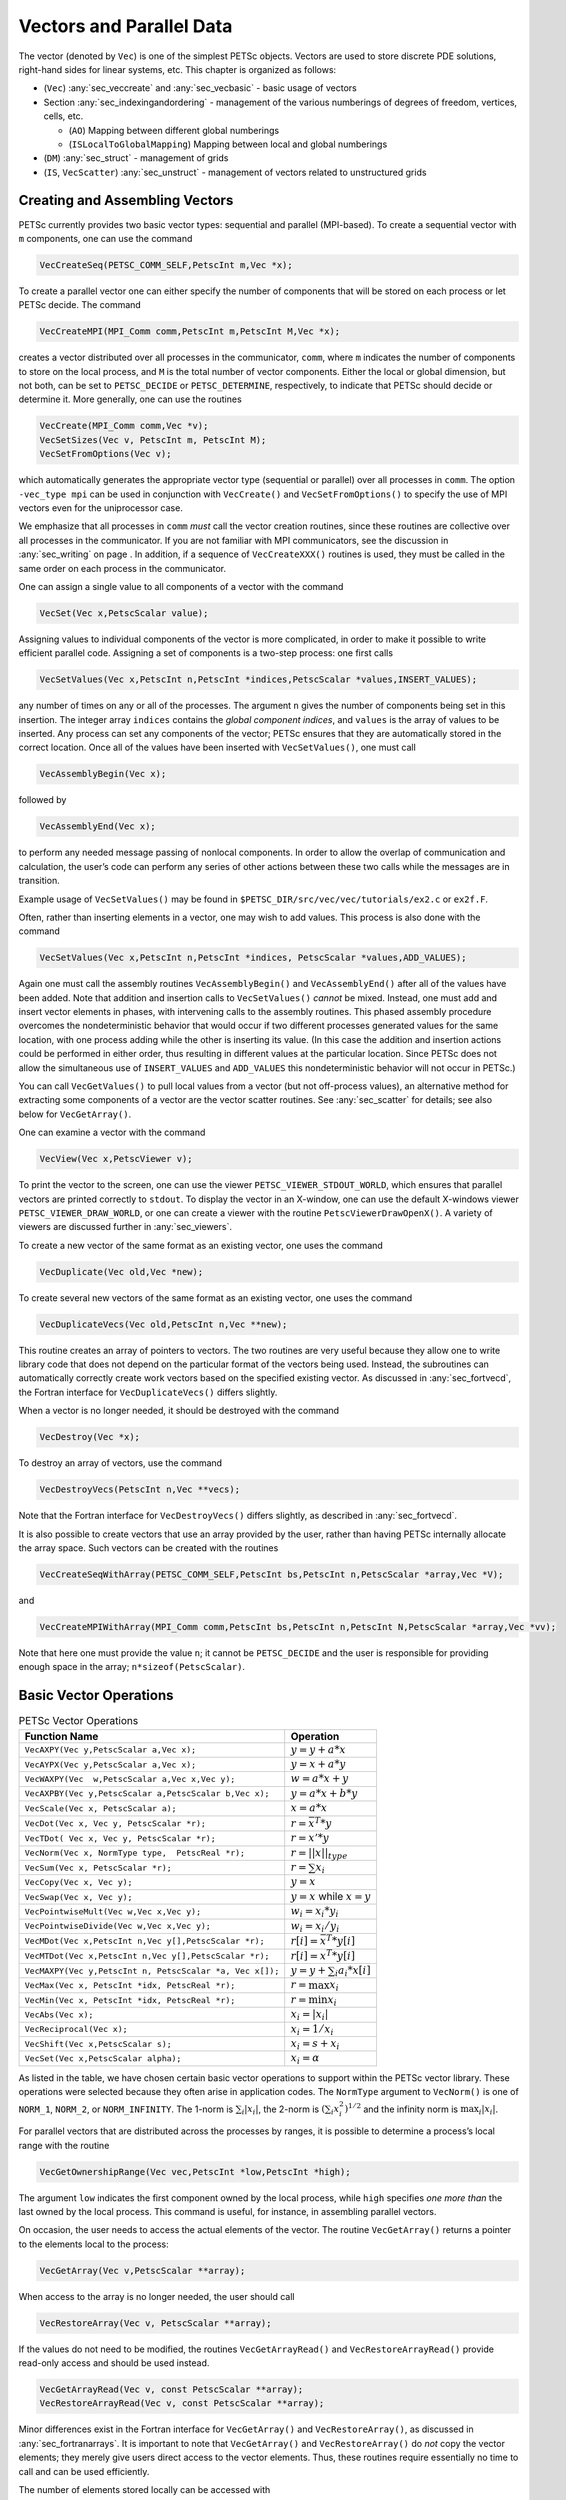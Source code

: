 .. _chapter_vectors:

Vectors and Parallel Data
-------------------------

The vector (denoted by ``Vec``) is one of the simplest PETSc objects.
Vectors are used to store discrete PDE solutions, right-hand sides for
linear systems, etc. This chapter is organized as follows:

-  (``Vec``) :any:`sec_veccreate` and
   :any:`sec_vecbasic` - basic usage of vectors

-  Section :any:`sec_indexingandordering` - management of the
   various numberings of degrees of freedom, vertices, cells, etc.

   -  (``AO``) Mapping between different global numberings

   -  (``ISLocalToGlobalMapping``) Mapping between local and global
      numberings

-  (``DM``) :any:`sec_struct` - management of grids

-  (``IS``, ``VecScatter``) :any:`sec_unstruct` - management
   of vectors related to unstructured grids

.. _sec_veccreate:

Creating and Assembling Vectors
~~~~~~~~~~~~~~~~~~~~~~~~~~~~~~~

PETSc currently provides two basic vector types: sequential and parallel
(MPI-based). To create a sequential vector with ``m`` components, one
can use the command

.. code-block::

   VecCreateSeq(PETSC_COMM_SELF,PetscInt m,Vec *x);

To create a parallel vector one can either specify the number of
components that will be stored on each process or let PETSc decide. The
command

.. code-block::

   VecCreateMPI(MPI_Comm comm,PetscInt m,PetscInt M,Vec *x);

creates a vector distributed over all processes in the communicator,
``comm``, where ``m`` indicates the number of components to store on the
local process, and ``M`` is the total number of vector components.
Either the local or global dimension, but not both, can be set to
``PETSC_DECIDE`` or ``PETSC_DETERMINE``, respectively, to indicate that
PETSc should decide or determine it. More generally, one can use the
routines

.. code-block::

   VecCreate(MPI_Comm comm,Vec *v);
   VecSetSizes(Vec v, PetscInt m, PetscInt M);
   VecSetFromOptions(Vec v);

which automatically generates the appropriate vector type (sequential or
parallel) over all processes in ``comm``. The option ``-vec_type mpi``
can be used in conjunction with ``VecCreate()`` and
``VecSetFromOptions()`` to specify the use of MPI vectors even for the
uniprocessor case.

We emphasize that all processes in ``comm`` *must* call the vector
creation routines, since these routines are collective over all
processes in the communicator. If you are not familiar with MPI
communicators, see the discussion in :any:`sec_writing` on
page . In addition, if a sequence of ``VecCreateXXX()`` routines is
used, they must be called in the same order on each process in the
communicator.

One can assign a single value to all components of a vector with the
command

.. code-block::

   VecSet(Vec x,PetscScalar value);

Assigning values to individual components of the vector is more
complicated, in order to make it possible to write efficient parallel
code. Assigning a set of components is a two-step process: one first
calls

.. code-block::

   VecSetValues(Vec x,PetscInt n,PetscInt *indices,PetscScalar *values,INSERT_VALUES);

any number of times on any or all of the processes. The argument ``n``
gives the number of components being set in this insertion. The integer
array ``indices`` contains the *global component indices*, and
``values`` is the array of values to be inserted. Any process can set
any components of the vector; PETSc ensures that they are automatically
stored in the correct location. Once all of the values have been
inserted with ``VecSetValues()``, one must call

.. code-block::

   VecAssemblyBegin(Vec x);

followed by

.. code-block::

   VecAssemblyEnd(Vec x);

to perform any needed message passing of nonlocal components. In order
to allow the overlap of communication and calculation, the user’s code
can perform any series of other actions between these two calls while
the messages are in transition.

Example usage of ``VecSetValues()`` may be found in
``$PETSC_DIR/src/vec/vec/tutorials/ex2.c`` or ``ex2f.F``.

Often, rather than inserting elements in a vector, one may wish to add
values. This process is also done with the command

.. code-block::

   VecSetValues(Vec x,PetscInt n,PetscInt *indices, PetscScalar *values,ADD_VALUES);

Again one must call the assembly routines ``VecAssemblyBegin()`` and
``VecAssemblyEnd()`` after all of the values have been added. Note that
addition and insertion calls to ``VecSetValues()`` *cannot* be mixed.
Instead, one must add and insert vector elements in phases, with
intervening calls to the assembly routines. This phased assembly
procedure overcomes the nondeterministic behavior that would occur if
two different processes generated values for the same location, with one
process adding while the other is inserting its value. (In this case the
addition and insertion actions could be performed in either order, thus
resulting in different values at the particular location. Since PETSc
does not allow the simultaneous use of ``INSERT_VALUES`` and
``ADD_VALUES`` this nondeterministic behavior will not occur in PETSc.)

You can call ``VecGetValues()`` to pull local values from a vector (but
not off-process values), an alternative method for extracting some
components of a vector are the vector scatter routines. See
:any:`sec_scatter` for details; see also below for
``VecGetArray()``.

One can examine a vector with the command

.. code-block::

   VecView(Vec x,PetscViewer v);

To print the vector to the screen, one can use the viewer
``PETSC_VIEWER_STDOUT_WORLD``, which ensures that parallel vectors are
printed correctly to ``stdout``. To display the vector in an X-window,
one can use the default X-windows viewer ``PETSC_VIEWER_DRAW_WORLD``, or
one can create a viewer with the routine ``PetscViewerDrawOpenX()``. A
variety of viewers are discussed further in
:any:`sec_viewers`.

To create a new vector of the same format as an existing vector, one
uses the command

.. code-block::

   VecDuplicate(Vec old,Vec *new);

To create several new vectors of the same format as an existing vector,
one uses the command

.. code-block::

   VecDuplicateVecs(Vec old,PetscInt n,Vec **new);

This routine creates an array of pointers to vectors. The two routines
are very useful because they allow one to write library code that does
not depend on the particular format of the vectors being used. Instead,
the subroutines can automatically correctly create work vectors based on
the specified existing vector. As discussed in
:any:`sec_fortvecd`, the Fortran interface for
``VecDuplicateVecs()`` differs slightly.

When a vector is no longer needed, it should be destroyed with the
command

.. code-block::

   VecDestroy(Vec *x);

To destroy an array of vectors, use the command

.. code-block::

   VecDestroyVecs(PetscInt n,Vec **vecs);

Note that the Fortran interface for ``VecDestroyVecs()`` differs
slightly, as described in :any:`sec_fortvecd`.

It is also possible to create vectors that use an array provided by the
user, rather than having PETSc internally allocate the array space. Such
vectors can be created with the routines

.. code-block::

   VecCreateSeqWithArray(PETSC_COMM_SELF,PetscInt bs,PetscInt n,PetscScalar *array,Vec *V);

and

.. code-block::

   VecCreateMPIWithArray(MPI_Comm comm,PetscInt bs,PetscInt n,PetscInt N,PetscScalar *array,Vec *vv);

Note that here one must provide the value ``n``; it cannot be
``PETSC_DECIDE`` and the user is responsible for providing enough space
in the array; ``n*sizeof(PetscScalar)``.

.. _sec_vecbasic:

Basic Vector Operations
~~~~~~~~~~~~~~~~~~~~~~~

.. container::
   :name: fig_vectorops

   .. table:: PETSc Vector Operations

      +-----------------------------------------------------------+-----------------------------------+
      | **Function Name**                                         | **Operation**                     |
      +===========================================================+===================================+
      | ``VecAXPY(Vec y,PetscScalar a,Vec x);``                   | :math:`y = y + a*x`               |
      +-----------------------------------------------------------+-----------------------------------+
      | ``VecAYPX(Vec y,PetscScalar a,Vec x);``                   | :math:`y = x + a*y`               |
      +-----------------------------------------------------------+-----------------------------------+
      | ``VecWAXPY(Vec  w,PetscScalar a,Vec x,Vec y);``           | :math:`w = a*x + y`               |
      +-----------------------------------------------------------+-----------------------------------+
      | ``VecAXPBY(Vec y,PetscScalar a,PetscScalar b,Vec x);``    | :math:`y = a*x + b*y`             |
      +-----------------------------------------------------------+-----------------------------------+
      | ``VecScale(Vec x, PetscScalar a);``                       | :math:`x = a*x`                   |
      +-----------------------------------------------------------+-----------------------------------+
      | ``VecDot(Vec x, Vec y, PetscScalar *r);``                 | :math:`r = \bar{x}^T*y`           |
      +-----------------------------------------------------------+-----------------------------------+
      | ``VecTDot(                                                | :math:`r = x'*y`                  |
      | Vec x, Vec y, PetscScalar *r);``                          |                                   |
      +-----------------------------------------------------------+-----------------------------------+
      | ``VecNorm(Vec x, NormType type,  PetscReal *r);``         | :math:`r = ||x||_{type}`          |
      +-----------------------------------------------------------+-----------------------------------+
      | ``VecSum(Vec x, PetscScalar *r);``                        | :math:`r = \sum x_{i}`            |
      +-----------------------------------------------------------+-----------------------------------+
      | ``VecCopy(Vec x, Vec y);``                                | :math:`y = x`                     |
      +-----------------------------------------------------------+-----------------------------------+
      | ``VecSwap(Vec x, Vec y);``                                | :math:`y = x` while               |
      |                                                           | :math:`x = y`                     |
      +-----------------------------------------------------------+-----------------------------------+
      | ``VecPointwiseMult(Vec w,Vec x,Vec y);``                  | :math:`w_{i} = x_{i}*y_{i}`       |
      +-----------------------------------------------------------+-----------------------------------+
      | ``VecPointwiseDivide(Vec w,Vec x,Vec y);``                | :math:`w_{i} = x_{i}/y_{i}`       |
      +-----------------------------------------------------------+-----------------------------------+
      | ``VecMDot(Vec x,PetscInt n,Vec y[],PetscScalar *r);``     | :math:`r[i] = \bar{x}^T*y[i]`     |
      +-----------------------------------------------------------+-----------------------------------+
      | ``VecMTDot(Vec x,PetscInt n,Vec y[],PetscScalar *r);``    | :math:`r[i] = x^T*y[i]`           |
      +-----------------------------------------------------------+-----------------------------------+
      | ``VecMAXPY(Vec y,PetscInt n, PetscScalar *a, Vec x[]);``  | :math:`y = y + \sum_i a_{i}*x[i]` |
      +-----------------------------------------------------------+-----------------------------------+
      | ``VecMax(Vec x, PetscInt *idx, PetscReal *r);``           | :math:`r = \max x_{i}`            |
      +-----------------------------------------------------------+-----------------------------------+
      | ``VecMin(Vec x, PetscInt *idx, PetscReal *r);``           | :math:`r = \min x_{i}`            |
      +-----------------------------------------------------------+-----------------------------------+
      | ``VecAbs(Vec x);``                                        | :math:`x_i = |x_{i}|`             |
      +-----------------------------------------------------------+-----------------------------------+
      | ``VecReciprocal(Vec x);``                                 | :math:`x_i = 1/x_{i}`             |
      +-----------------------------------------------------------+-----------------------------------+
      | ``VecShift(Vec x,PetscScalar s);``                        | :math:`x_i = s + x_{i}`           |
      +-----------------------------------------------------------+-----------------------------------+
      | ``VecSet(Vec x,PetscScalar alpha);``                      | :math:`x_i = \alpha`              |
      +-----------------------------------------------------------+-----------------------------------+
                                                                  
As listed in the table, we have chosen certain
basic vector operations to support within the PETSc vector library.
These operations were selected because they often arise in application
codes. The ``NormType`` argument to ``VecNorm()`` is one of ``NORM_1``,
``NORM_2``, or ``NORM_INFINITY``. The 1-norm is :math:`\sum_i |x_{i}|`,
the 2-norm is :math:`( \sum_{i} x_{i}^{2})^{1/2}` and the infinity norm
is :math:`\max_{i} |x_{i}|`.

For parallel vectors that are distributed across the processes by
ranges, it is possible to determine a process’s local range with the
routine

.. code-block::

   VecGetOwnershipRange(Vec vec,PetscInt *low,PetscInt *high);

The argument ``low`` indicates the first component owned by the local
process, while ``high`` specifies *one more than* the last owned by the
local process. This command is useful, for instance, in assembling
parallel vectors.

On occasion, the user needs to access the actual elements of the vector.
The routine ``VecGetArray()`` returns a pointer to the elements local to
the process:

.. code-block::

   VecGetArray(Vec v,PetscScalar **array);

When access to the array is no longer needed, the user should call

.. code-block::

   VecRestoreArray(Vec v, PetscScalar **array);

If the values do not need to be modified, the routines
``VecGetArrayRead()`` and ``VecRestoreArrayRead()`` provide read-only
access and should be used instead.

.. code-block::

   VecGetArrayRead(Vec v, const PetscScalar **array);
   VecRestoreArrayRead(Vec v, const PetscScalar **array);

Minor differences exist in the Fortran interface for ``VecGetArray()``
and ``VecRestoreArray()``, as discussed in
:any:`sec_fortranarrays`. It is important to note that
``VecGetArray()`` and ``VecRestoreArray()`` do *not* copy the vector
elements; they merely give users direct access to the vector elements.
Thus, these routines require essentially no time to call and can be used
efficiently.

The number of elements stored locally can be accessed with

.. code-block::

   VecGetLocalSize(Vec v,PetscInt *size);

The global vector length can be determined by

.. code-block::

   VecGetSize(Vec v,PetscInt *size);

In addition to ``VecDot()`` and ``VecMDot()`` and ``VecNorm()``, PETSc
provides split phase versions of these that allow several independent
inner products and/or norms to share the same communication (thus
improving parallel efficiency). For example, one may have code such as

.. code-block::

   VecDot(Vec x,Vec y,PetscScalar *dot);
   VecMDot(Vec x,PetscInt nv, Vec y[],PetscScalar *dot);
   VecNorm(Vec x,NormType NORM_2,PetscReal *norm2);
   VecNorm(Vec x,NormType NORM_1,PetscReal *norm1);

This code works fine, but it performs three separate parallel
communication operations. Instead, one can write

.. code-block::

   VecDotBegin(Vec x,Vec y,PetscScalar *dot);
   VecMDotBegin(Vec x, PetscInt nv,Vec y[],PetscScalar *dot);
   VecNormBegin(Vec x,NormType NORM_2,PetscReal *norm2);
   VecNormBegin(Vec x,NormType NORM_1,PetscReal *norm1);
   VecDotEnd(Vec x,Vec y,PetscScalar *dot);
   VecMDotEnd(Vec x, PetscInt nv,Vec y[],PetscScalar *dot);
   VecNormEnd(Vec x,NormType NORM_2,PetscReal *norm2);
   VecNormEnd(Vec x,NormType NORM_1,PetscReal *norm1);

With this code, the communication is delayed until the first call to
``VecxxxEnd()`` at which a single MPI reduction is used to communicate
all the required values. It is required that the calls to the
``VecxxxEnd()`` are performed in the same order as the calls to the
``VecxxxBegin()``; however, if you mistakenly make the calls in the
wrong order, PETSc will generate an error informing you of this. There
are additional routines ``VecTDotBegin()`` and ``VecTDotEnd()``,
``VecMTDotBegin()``, ``VecMTDotEnd()``.

Note: these routines use only MPI-1 functionality; they do not allow you
to overlap computation and communication (assuming no threads are
spawned within a MPI process). Once MPI-2 implementations are more
common we’ll improve these routines to allow overlap of inner product
and norm calculations with other calculations. Also currently these
routines only work for the PETSc built in vector types.

.. _sec_indexingandordering:

Indexing and Ordering
~~~~~~~~~~~~~~~~~~~~~

When writing parallel PDE codes, there is extra complexity caused by
having multiple ways of indexing (numbering) and ordering objects such
as vertices and degrees of freedom. For example, a grid generator or
partitioner may renumber the nodes, requiring adjustment of the other
data structures that refer to these objects; see Figure
:any:`fig_daao`. In addition, local numbering (on a single process)
of objects may be different than the global (cross-process) numbering.
PETSc provides a variety of tools to help to manage the mapping amongst
the various numbering systems. The two most basic are the ``AO``
(application ordering), which enables mapping between different global
(cross-process) numbering schemes and the ``ISLocalToGlobalMapping``,
which allows mapping between local (on-process) and global
(cross-process) numbering.

.. _sec_ao:

Application Orderings
^^^^^^^^^^^^^^^^^^^^^

In many applications it is desirable to work with one or more
“orderings” (or numberings) of degrees of freedom, cells, nodes, etc.
Doing so in a parallel environment is complicated by the fact that each
process cannot keep complete lists of the mappings between different
orderings. In addition, the orderings used in the PETSc linear algebra
routines (often contiguous ranges) may not correspond to the “natural”
orderings for the application.

PETSc provides certain utility routines that allow one to deal cleanly
and efficiently with the various orderings. To define a new application
ordering (called an ``AO`` in PETSc), one can call the routine

.. code-block::

   AOCreateBasic(MPI_Comm comm,PetscInt n,const PetscInt apordering[],const PetscInt petscordering[],AO *ao);

The arrays ``apordering`` and ``petscordering``, respectively, contain a
list of integers in the application ordering and their corresponding
mapped values in the PETSc ordering. Each process can provide whatever
subset of the ordering it chooses, but multiple processes should never
contribute duplicate values. The argument ``n`` indicates the number of
local contributed values.

For example, consider a vector of length 5, where node 0 in the
application ordering corresponds to node 3 in the PETSc ordering. In
addition, nodes 1, 2, 3, and 4 of the application ordering correspond,
respectively, to nodes 2, 1, 4, and 0 of the PETSc ordering. We can
write this correspondence as

.. math:: \{ 0, 1, 2, 3, 4 \}  \to  \{ 3, 2, 1, 4, 0 \}.

The user can create the PETSc ``AO`` mappings in a number of ways. For
example, if using two processes, one could call

.. code-block::

   AOCreateBasic(PETSC_COMM_WORLD,2,{0,3},{3,4},&ao);

on the first process and

.. code-block::

   AOCreateBasic(PETSC_COMM_WORLD,3,{1,2,4},{2,1,0},&ao);

on the other process.

Once the application ordering has been created, it can be used with
either of the commands

.. code-block::

   AOPetscToApplication(AO ao,PetscInt n,PetscInt *indices);
   AOApplicationToPetsc(AO ao,PetscInt n,PetscInt *indices);

Upon input, the ``n``-dimensional array ``indices`` specifies the
indices to be mapped, while upon output, ``indices`` contains the mapped
values. Since we, in general, employ a parallel database for the ``AO``
mappings, it is crucial that all processes that called
``AOCreateBasic()`` also call these routines; these routines *cannot* be
called by just a subset of processes in the MPI communicator that was
used in the call to ``AOCreateBasic()``.

An alternative routine to create the application ordering, ``AO``, is

.. code-block::

   AOCreateBasicIS(IS apordering,IS petscordering,AO *ao);

where index sets (see :any:`sec_indexset`) are used
instead of integer arrays.

The mapping routines

.. code-block::

   AOPetscToApplicationIS(AO ao,IS indices);
   AOApplicationToPetscIS(AO ao,IS indices);

will map index sets (``IS`` objects) between orderings. Both the
``AOXxxToYyy()`` and ``AOXxxToYyyIS()`` routines can be used regardless
of whether the ``AO`` was created with a ``AOCreateBasic()`` or
``AOCreateBasicIS()``.

The ``AO`` context should be destroyed with ``AODestroy(AO *ao)`` and
viewed with ``AOView(AO ao,PetscViewer viewer)``.

Although we refer to the two orderings as “PETSc” and “application”
orderings, the user is free to use them both for application orderings
and to maintain relationships among a variety of orderings by employing
several ``AO`` contexts.

The ``AOxxToxx()`` routines allow negative entries in the input integer
array. These entries are not mapped; they simply remain unchanged. This
functionality enables, for example, mapping neighbor lists that use
negative numbers to indicate nonexistent neighbors due to boundary
conditions, etc.

.. _sec_islocaltoglobalmapping:

Local to Global Mappings
^^^^^^^^^^^^^^^^^^^^^^^^

In many applications one works with a global representation of a vector
(usually on a vector obtained with ``VecCreateMPI()``) and a local
representation of the same vector that includes ghost points required
for local computation. PETSc provides routines to help map indices from
a local numbering scheme to the PETSc global numbering scheme. This is
done via the following routines

.. code-block::

   ISLocalToGlobalMappingCreate(MPI_Comm comm,PetscInt bs,PetscInt N,PetscInt* globalnum,PetscCopyMode mode,ISLocalToGlobalMapping* ctx);
   ISLocalToGlobalMappingApply(ISLocalToGlobalMapping ctx,PetscInt n,PetscInt *in,PetscInt *out);
   ISLocalToGlobalMappingApplyIS(ISLocalToGlobalMapping ctx,IS isin,IS* isout);
   ISLocalToGlobalMappingDestroy(ISLocalToGlobalMapping *ctx);

Here ``N`` denotes the number of local indices, ``globalnum`` contains
the global number of each local number, and ``ISLocalToGlobalMapping``
is the resulting PETSc object that contains the information needed to
apply the mapping with either ``ISLocalToGlobalMappingApply()`` or
``ISLocalToGlobalMappingApplyIS()``.

Note that the ``ISLocalToGlobalMapping`` routines serve a different
purpose than the ``AO`` routines. In the former case they provide a
mapping from a local numbering scheme (including ghost points) to a
global numbering scheme, while in the latter they provide a mapping
between two global numbering schemes. In fact, many applications may use
both ``AO`` and ``ISLocalToGlobalMapping`` routines. The ``AO`` routines
are first used to map from an application global ordering (that has no
relationship to parallel processing etc.) to the PETSc ordering scheme
(where each process has a contiguous set of indices in the numbering).
Then in order to perform function or Jacobian evaluations locally on
each process, one works with a local numbering scheme that includes
ghost points. The mapping from this local numbering scheme back to the
global PETSc numbering can be handled with the
``ISLocalToGlobalMapping`` routines.

If one is given a list of block indices in a global numbering, the
routine

.. code-block::

   ISGlobalToLocalMappingApplyBlock(ISLocalToGlobalMapping ctx,ISGlobalToLocalMappingMode type,PetscInt nin,PetscInt idxin[],PetscInt *nout,PetscInt idxout[]);

will provide a new list of indices in the local numbering. Again,
negative values in ``idxin`` are left unmapped. But, in addition, if
``type`` is set to ``IS_GTOLM_MASK`` , then ``nout`` is set to ``nin``
and all global values in ``idxin`` that are not represented in the local
to global mapping are replaced by -1. When ``type`` is set to
``IS_GTOLM_DROP``, the values in ``idxin`` that are not represented
locally in the mapping are not included in ``idxout``, so that
potentially ``nout`` is smaller than ``nin``. One must pass in an array
long enough to hold all the indices. One can call
``ISGlobalToLocalMappingApplyBlock()`` with ``idxout`` equal to ``NULL``
to determine the required length (returned in ``nout``) and then
allocate the required space and call
``ISGlobalToLocalMappingApplyBlock()`` a second time to set the values.

Often it is convenient to set elements into a vector using the local
node numbering rather than the global node numbering (e.g., each process
may maintain its own sublist of vertices and elements and number them
locally). To set values into a vector with the local numbering, one must
first call

.. code-block::

   VecSetLocalToGlobalMapping(Vec v,ISLocalToGlobalMapping ctx);

and then call

.. code-block::

   VecSetValuesLocal(Vec x,PetscInt n,const PetscInt indices[],const PetscScalar values[],INSERT_VALUES);

Now the ``indices`` use the local numbering, rather than the global,
meaning the entries lie in :math:`[0,n)` where :math:`n` is the local
size of the vector.

.. _sec_struct:

Structured Grids Using Distributed Arrays
~~~~~~~~~~~~~~~~~~~~~~~~~~~~~~~~~~~~~~~~~

Distributed arrays (DMDAs), which are used in conjunction with PETSc
vectors, are intended for use with *logically regular rectangular grids*
when communication of nonlocal data is needed before certain local
computations can occur. PETSc distributed arrays are designed only for
the case in which data can be thought of as being stored in a standard
multidimensional array; thus, ``DMDA``\ s are *not* intended for
parallelizing unstructured grid problems, etc. DAs are intended for
communicating vector (field) information; they are not intended for
storing matrices.

For example, a typical situation one encounters in solving PDEs in
parallel is that, to evaluate a local function, ``f(x)``, each process
requires its local portion of the vector ``x`` as well as its ghost
points (the bordering portions of the vector that are owned by
neighboring processes). Figure :any:`fig_ghosts` illustrates the
ghost points for the seventh process of a two-dimensional, regular
parallel grid. Each box represents a process; the ghost points for the
seventh process’s local part of a parallel array are shown in gray.

.. figure:: /images/docs/manual/ghost.*
   :alt: Ghost Points for Two Stencil Types on the Seventh Process
   :name: fig_ghosts

   Ghost Points for Two Stencil Types on the Seventh Process

Creating Distributed Arrays
^^^^^^^^^^^^^^^^^^^^^^^^^^^

The PETSc ``DMDA`` object manages the parallel communication required
while working with data stored in regular arrays. The actual data is
stored in appropriately sized vector objects; the ``DMDA`` object only
contains the parallel data layout information and communication
information, however it may be used to create vectors and matrices with
the proper layout.

One creates a distributed array communication data structure in two
dimensions with the command

.. code-block::

   DMDACreate2d(MPI_Comm comm,DMBoundaryType xperiod,DMBoundaryType yperiod,DMDAStencilType st,PetscInt M, PetscInt N,PetscInt m,PetscInt n,PetscInt dof,PetscInt s,PetscInt *lx,PetscInt *ly,DM *da);

The arguments ``M`` and ``N`` indicate the global numbers of grid points
in each direction, while ``m`` and ``n`` denote the process partition in
each direction; ``m*n`` must equal the number of processes in the MPI
communicator, ``comm``. Instead of specifying the process layout, one
may use ``PETSC_DECIDE`` for ``m`` and ``n`` so that PETSc will
determine the partition using MPI. The type of periodicity of the array
is specified by ``xperiod`` and ``yperiod``, which can be
``DM_BOUNDARY_NONE`` (no periodicity), ``DM_BOUNDARY_PERIODIC``
(periodic in that direction), ``DM_BOUNDARY_TWIST`` (periodic in that
direction, but identified in reverse order), ``DM_BOUNDARY_GHOSTED`` ,
or ``DM_BOUNDARY_MIRROR``. The argument ``dof`` indicates the number of
degrees of freedom at each array point, and ``s`` is the stencil width
(i.e., the width of the ghost point region). The optional arrays ``lx``
and ``ly`` may contain the number of nodes along the x and y axis for
each cell, i.e. the dimension of ``lx`` is ``m`` and the dimension of
``ly`` is ``n``; alternately, ``NULL`` may be passed in.

Two types of distributed array communication data structures can be
created, as specified by ``st``. Star-type stencils that radiate outward
only in the coordinate directions are indicated by
``DMDA_STENCIL_STAR``, while box-type stencils are specified by
``DMDA_STENCIL_BOX``. For example, for the two-dimensional case,
``DMDA_STENCIL_STAR`` with width 1 corresponds to the standard 5-point
stencil, while ``DMDA_STENCIL_BOX`` with width 1 denotes the standard
9-point stencil. In both instances the ghost points are identical, the
only difference being that with star-type stencils certain ghost points
are ignored, decreasing substantially the number of messages sent. Note
that the ``DMDA_STENCIL_STAR`` stencils can save interprocess
communication in two and three dimensions.

These DMDA stencils have nothing directly to do with any finite
difference stencils one might chose to use for a discretization; they
only ensure that the correct values are in place for application of a
user-defined finite difference stencil (or any other discretization
technique).

The commands for creating distributed array communication data
structures in one and three dimensions are analogous:

.. code-block::

   DMDACreate1d(MPI_Comm comm,DMBoundaryType xperiod,PetscInt M,PetscInt w,PetscInt s,PetscInt *lc,DM *inra);
   DMDACreate3d(MPI_Comm comm,DMBoundaryType xperiod,DMBoundaryType yperiod,DMBoundaryType zperiod, DMDAStencilType stencil_type,PetscInt M,PetscInt N,PetscInt P,PetscInt m,PetscInt n,PetscInt p,PetscInt w,PetscInt s,PetscInt *lx,PetscInt *ly,PetscInt *lz,DM *inra);

The routines to create distributed arrays are collective, so that all
processes in the communicator ``comm`` must call ``DACreateXXX()``.

Local/Global Vectors and Scatters
^^^^^^^^^^^^^^^^^^^^^^^^^^^^^^^^^

Each ``DMDA`` object defines the layout of two vectors: a distributed
global vector and a local vector that includes room for the appropriate
ghost points. The ``DMDA`` object provides information about the size
and layout of these vectors, but does not internally allocate any
associated storage space for field values. Instead, the user can create
vector objects that use the ``DMDA`` layout information with the
routines

.. code-block::

   DMCreateGlobalVector(DM da,Vec *g);
   DMCreateLocalVector(DM da,Vec *l);

These vectors will generally serve as the building blocks for local and
global PDE solutions, etc. If additional vectors with such layout
information are needed in a code, they can be obtained by duplicating
``l`` or ``g`` via ``VecDuplicate()`` or ``VecDuplicateVecs()``.

We emphasize that a distributed array provides the information needed to
communicate the ghost value information between processes. In most
cases, several different vectors can share the same communication
information (or, in other words, can share a given ``DMDA``). The design
of the ``DMDA`` object makes this easy, as each ``DMDA`` operation may
operate on vectors of the appropriate size, as obtained via
``DMCreateLocalVector()`` and ``DMCreateGlobalVector()`` or as produced
by ``VecDuplicate()``. As such, the ``DMDA`` scatter/gather operations
(e.g., ``DMGlobalToLocalBegin()``) require vector input/output
arguments, as discussed below.

PETSc currently provides no container for multiple arrays sharing the
same distributed array communication; note, however, that the ``dof``
parameter handles many cases of interest.

At certain stages of many applications, there is a need to work on a
local portion of the vector, including the ghost points. This may be
done by scattering a global vector into its local parts by using the
two-stage commands

.. code-block::

   DMGlobalToLocalBegin(DM da,Vec g,InsertMode iora,Vec l);
   DMGlobalToLocalEnd(DM da,Vec g,InsertMode iora,Vec l);

which allow the overlap of communication and computation. Since the
global and local vectors, given by ``g`` and ``l``, respectively, must
be compatible with the distributed array, ``da``, they should be
generated by ``DMCreateGlobalVector()`` and ``DMCreateLocalVector()``
(or be duplicates of such a vector obtained via ``VecDuplicate()``). The
``InsertMode`` can be either ``ADD_VALUES`` or ``INSERT_VALUES``.

One can scatter the local patches into the distributed vector with the
command

.. code-block::

   DMLocalToGlobal(DM da,Vec l,InsertMode mode,Vec g);

or the commands

.. code-block::

   DMLocalToGlobalBegin(DM da,Vec l,InsertMode mode,Vec g);
   /* (Computation to overlap with communication) */
   DMLocalToGlobalEnd(DM da,Vec l,InsertMode mode,Vec g);

In general this is used with an ``InsertMode`` of ``ADD_VALUES``,
because if one wishes to insert values into the global vector they
should just access the global vector directly and put in the values.

A third type of distributed array scatter is from a local vector
(including ghost points that contain irrelevant values) to a local
vector with correct ghost point values. This scatter may be done with
the commands

.. code-block::

   DMLocalToLocalBegin(DM da,Vec l1,InsertMode iora,Vec l2);
   DMLocalToLocalEnd(DM da,Vec l1,InsertMode iora,Vec l2);

Since both local vectors, ``l1`` and ``l2``, must be compatible with the
distributed array, ``da``, they should be generated by
``DMCreateLocalVector()`` (or be duplicates of such vectors obtained via
``VecDuplicate()``). The ``InsertMode`` can be either ``ADD_VALUES`` or
``INSERT_VALUES``.

It is possible to directly access the vector scatter contexts (see
below) used in the local-to-global (``ltog``), global-to-local
(``gtol``), and local-to-local (``ltol``) scatters with the command

.. code-block::

   DMDAGetScatter(DM da,VecScatter *ltog,VecScatter *gtol,VecScatter *ltol);

Most users should not need to use these contexts.

Local (Ghosted) Work Vectors
^^^^^^^^^^^^^^^^^^^^^^^^^^^^

In most applications the local ghosted vectors are only needed during
user “function evaluations”. PETSc provides an easy, light-weight
(requiring essentially no CPU time) way to obtain these work vectors and
return them when they are no longer needed. This is done with the
routines

.. code-block::

   DMGetLocalVector(DM da,Vec *l);
   ... use the local vector l ...
   DMRestoreLocalVector(DM da,Vec *l);

Accessing the Vector Entries for DMDA Vectors
^^^^^^^^^^^^^^^^^^^^^^^^^^^^^^^^^^^^^^^^^^^^^

PETSc provides an easy way to set values into the DMDA Vectors and
access them using the natural grid indexing. This is done with the
routines

.. code-block::

   DMDAVecGetArray(DM da,Vec l,void *array);
   ... use the array indexing it with 1 or 2 or 3 dimensions ...
   ... depending on the dimension of the DMDA ...
   DMDAVecRestoreArray(DM da,Vec l,void *array);
   DMDAVecGetArrayRead(DM da,Vec l,void *array);
   ... use the array indexing it with 1 or 2 or 3 dimensions ...
   ... depending on the dimension of the DMDA ...
   DMDAVecRestoreArrayRead(DM da,Vec l,void *array);

and

.. code-block::

   DMDAVecGetArrayDOF(DM da,Vec l,void *array);
   ... use the array indexing it with 1 or 2 or 3 dimensions ...
   ... depending on the dimension of the DMDA ...
   DMDAVecRestoreArrayDOF(DM da,Vec l,void *array);
   DMDAVecGetArrayDOFRead(DM da,Vec l,void *array);
   ... use the array indexing it with 1 or 2 or 3 dimensions ...
   ... depending on the dimension of the DMDA ...
   DMDAVecRestoreArrayDOFRead(DM da,Vec l,void *array);

where ``array`` is a multidimensional C array with the same dimension as
``da``. The vector ``l`` can be either a global vector or a local
vector. The ``array`` is accessed using the usual *global* indexing on
the entire grid, but the user may *only* refer to the local and ghost
entries of this array as all other entries are undefined. For example,
for a scalar problem in two dimensions one could use

.. code-block::

   PetscScalar **f,**u;
   ...
   DMDAVecGetArray(DM da,Vec local,&u);
   DMDAVecGetArray(DM da,Vec global,&f);
   ...
     f[i][j] = u[i][j] - ...
   ...
   DMDAVecRestoreArray(DM da,Vec local,&u);
   DMDAVecRestoreArray(DM da,Vec global,&f);

The recommended approach for multi-component PDEs is to declare a
``struct`` representing the fields defined at each node of the grid,
e.g.

.. code-block::

   typedef struct {
     PetscScalar u,v,omega,temperature;
   } Node;

and write residual evaluation using

.. code-block::

   Node **f,**u;
   DMDAVecGetArray(DM da,Vec local,&u);
   DMDAVecGetArray(DM da,Vec global,&f);
    ...
       f[i][j].omega = ...
    ...
   DMDAVecRestoreArray(DM da,Vec local,&u);
   DMDAVecRestoreArray(DM da,Vec global,&f);

See
`SNES Tutorial ex5 <../../src/snes/tutorials/ex5.c.html>`__
for a complete example and see
`SNES Tutorial ex19 <../../src/snes/tutorials/ex19.c.html>`__
for an example for a multi-component PDE.

Grid Information
^^^^^^^^^^^^^^^^

The global indices of the lower left corner of the local portion of the
array as well as the local array size can be obtained with the commands

.. code-block::

   DMDAGetCorners(DM da,PetscInt *x,PetscInt *y,PetscInt *z,PetscInt *m,PetscInt *n,PetscInt *p);
   DMDAGetGhostCorners(DM da,PetscInt *x,PetscInt *y,PetscInt *z,PetscInt *m,PetscInt *n,PetscInt *p);

The first version excludes any ghost points, while the second version
includes them. The routine ``DMDAGetGhostCorners()`` deals with the fact
that subarrays along boundaries of the problem domain have ghost points
only on their interior edges, but not on their boundary edges.

When either type of stencil is used, ``DMDA_STENCIL_STAR`` or
``DMDA_STENCIL_BOX``, the local vectors (with the ghost points)
represent rectangular arrays, including the extra corner elements in the
``DMDA_STENCIL_STAR`` case. This configuration provides simple access to
the elements by employing two- (or three-) dimensional indexing. The
only difference between the two cases is that when ``DMDA_STENCIL_STAR``
is used, the extra corner components are *not* scattered between the
processes and thus contain undefined values that should *not* be used.

To assemble global stiffness matrices, one can use these global indices
with ``MatSetValues()`` or ``MatSetValuesStencil()``. Alternately, the
global node number of each local node, including the ghost nodes, can be
obtained by calling

.. code-block::

   DMGetLocalToGlobalMapping(DM da,ISLocalToGlobalMapping *map);

followed by

.. code-block::

   VecSetLocalToGlobalMapping(Vec v,ISLocalToGlobalMapping map);
   MatSetLocalToGlobalMapping(Mat A,ISLocalToGlobalMapping rmapping,ISLocalToGlobalMapping cmapping);

Now entries may be added to the vector and matrix using the local
numbering and ``VecSetValuesLocal()`` and ``MatSetValuesLocal()``.

Since the global ordering that PETSc uses to manage its parallel vectors
(and matrices) does not usually correspond to the “natural” ordering of
a two- or three-dimensional array, the ``DMDA`` structure provides an
application ordering ``AO`` (see :any:`sec_ao`) that maps
between the natural ordering on a rectangular grid and the ordering
PETSc uses to parallelize. This ordering context can be obtained with
the command

.. code-block::

   DMDAGetAO(DM da,AO *ao);

In Figure :any:`fig_daao` we indicate the orderings for a
two-dimensional distributed array, divided among four processes.

.. figure:: /images/docs/manual/danumbering.*
   :alt: Natural Ordering and PETSc Ordering for a 2D Distributed Array (Four Processes)
   :name: fig_daao

   Natural Ordering and PETSc Ordering for a 2D Distributed Array (Four
   Processes)

The example
`SNES Tutorial ex5 <../../src/snes/tutorials/ex5.c.html>`__
illustrates the use of a distributed array in the solution of a
nonlinear problem. The analogous Fortran program is
`SNES Tutorial ex5f <../../src/snes/tutorials/ex5f.F90.html>`__;
see :any:`chapter_snes` for a discussion of the
nonlinear solvers.

Staggered Grids
^^^^^^^^^^^^^^^

For regular grids with staggered data (living on elements, faces, edges,
and/or vertices), the ``DMStag`` object is available. It behaves much
like ``DMDA``; see the ``DMSTAG`` manual page for more information.

.. _sec_unstruct:

Vectors Related to Unstructured Grids
~~~~~~~~~~~~~~~~~~~~~~~~~~~~~~~~~~~~~

.. _sec_indexset:

Index Sets
^^^^^^^^^^

To facilitate general vector scatters and gathers used, for example, in
updating ghost points for problems defined on unstructured grids  [1]_,
PETSc employs the concept of an *index set*, via the ``IS`` class. An
index set, which is a generalization of a set of integer indices, is
used to define scatters, gathers, and similar operations on vectors and
matrices.

The following command creates an index set based on a list of integers:

.. code-block::

   ISCreateGeneral(MPI_Comm comm,PetscInt n,PetscInt *indices,PetscCopyMode mode, IS *is);

When ``mode`` is ``PETSC_COPY_VALUES``, this routine copies the ``n``
indices passed to it by the integer array ``indices``. Thus, the user
should be sure to free the integer array ``indices`` when it is no
longer needed, perhaps directly after the call to ``ISCreateGeneral()``.
The communicator, ``comm``, should consist of all processes that will be
using the ``IS``.

Another standard index set is defined by a starting point (``first``)
and a stride (``step``), and can be created with the command

.. code-block::

   ISCreateStride(MPI_Comm comm,PetscInt n,PetscInt first,PetscInt step,IS *is);

Index sets can be destroyed with the command

.. code-block::

   ISDestroy(IS &is);

On rare occasions the user may need to access information directly from
an index set. Several commands assist in this process:

.. code-block::

   ISGetSize(IS is,PetscInt *size);
   ISStrideGetInfo(IS is,PetscInt *first,PetscInt *stride);
   ISGetIndices(IS is,PetscInt **indices);

The function ``ISGetIndices()`` returns a pointer to a list of the
indices in the index set. For certain index sets, this may be a
temporary array of indices created specifically for a given routine.
Thus, once the user finishes using the array of indices, the routine

.. code-block::

   ISRestoreIndices(IS is, PetscInt **indices);

should be called to ensure that the system can free the space it may
have used to generate the list of indices.

A blocked version of the index sets can be created with the command

.. code-block::

   ISCreateBlock(MPI_Comm comm,PetscInt bs,PetscInt n,PetscInt *indices,PetscCopyMode mode, IS *is);

This version is used for defining operations in which each element of
the index set refers to a block of ``bs`` vector entries. Related
routines analogous to those described above exist as well, including
``ISBlockGetIndices()``, ``ISBlockGetSize()``,
``ISBlockGetLocalSize()``, ``ISGetBlockSize()``. See the man pages for
details.

.. _sec_scatter:

Scatters and Gathers
^^^^^^^^^^^^^^^^^^^^

PETSc vectors have full support for general scatters and gathers. One
can select any subset of the components of a vector to insert or add to
any subset of the components of another vector. We refer to these
operations as *generalized scatters*, though they are actually a
combination of scatters and gathers.

To copy selected components from one vector to another, one uses the
following set of commands:

.. code-block::

   VecScatterCreate(Vec x,IS ix,Vec y,IS iy,VecScatter *ctx);
   VecScatterBegin(VecScatter ctx,Vec x,Vec y,INSERT_VALUES,SCATTER_FORWARD);
   VecScatterEnd(VecScatter ctx,Vec x,Vec y,INSERT_VALUES,SCATTER_FORWARD);
   VecScatterDestroy(VecScatter *ctx);

Here ``ix`` denotes the index set of the first vector, while ``iy``
indicates the index set of the destination vector. The vectors can be
parallel or sequential. The only requirements are that the number of
entries in the index set of the first vector, ``ix``, equals the number
in the destination index set, ``iy``, and that the vectors be long
enough to contain all the indices referred to in the index sets. If both
``x`` and ``y`` are parallel, their communicator must have the same set
of processes, but their process order can be different. The argument
``INSERT_VALUES`` specifies that the vector elements will be inserted
into the specified locations of the destination vector, overwriting any
existing values. To add the components, rather than insert them, the
user should select the option ``ADD_VALUES`` instead of
``INSERT_VALUES``. One can also use ``MAX_VALUES`` or ``MIN_VALUES`` to
replace destination with the maximal or minimal of its current value and
the scattered values.

To perform a conventional gather operation, the user simply makes the
destination index set, ``iy``, be a stride index set with a stride of
one. Similarly, a conventional scatter can be done with an initial
(sending) index set consisting of a stride. The scatter routines are
collective operations (i.e. all processes that own a parallel vector
*must* call the scatter routines). When scattering from a parallel
vector to sequential vectors, each process has its own sequential vector
that receives values from locations as indicated in its own index set.
Similarly, in scattering from sequential vectors to a parallel vector,
each process has its own sequential vector that makes contributions to
the parallel vector.

*Caution*: When ``INSERT_VALUES`` is used, if two different processes
contribute different values to the same component in a parallel vector,
either value may end up being inserted. When ``ADD_VALUES`` is used, the
correct sum is added to the correct location.

In some cases one may wish to “undo” a scatter, that is perform the
scatter backwards, switching the roles of the sender and receiver. This
is done by using

.. code-block::

   VecScatterBegin(VecScatter ctx,Vec y,Vec x,INSERT_VALUES,SCATTER_REVERSE);
   VecScatterEnd(VecScatter ctx,Vec y,Vec x,INSERT_VALUES,SCATTER_REVERSE);

Note that the roles of the first two arguments to these routines must be
swapped whenever the ``SCATTER_REVERSE`` option is used.

Once a ``VecScatter`` object has been created it may be used with any
vectors that have the appropriate parallel data layout. That is, one can
call ``VecScatterBegin()`` and ``VecScatterEnd()`` with different
vectors than used in the call to ``VecScatterCreate()`` as long as they
have the same parallel layout (number of elements on each process are
the same). Usually, these “different” vectors would have been obtained
via calls to ``VecDuplicate()`` from the original vectors used in the
call to ``VecScatterCreate()``.

There is a PETSc routine that is nearly the opposite of
``VecSetValues()``, that is, ``VecGetValues()``, but it can only get
local values from the vector. To get off-process values, the user should
create a new vector where the components are to be stored, and then
perform the appropriate vector scatter. For example, if one desires to
obtain the values of the 100th and 200th entries of a parallel vector,
``p``, one could use a code such as that below. In this example, the
values of the 100th and 200th components are placed in the array values.
In this example each process now has the 100th and 200th component, but
obviously each process could gather any elements it needed, or none by
creating an index set with no entries.

.. code-block::

   Vec         p, x;         /* initial vector, destination vector */
   VecScatter  scatter;      /* scatter context */
   IS          from, to;     /* index sets that define the scatter */
   PetscScalar *values;
   PetscInt    idx_from[] = {100,200}, idx_to[] = {0,1};

   VecCreateSeq(PETSC_COMM_SELF,2,&x);
   ISCreateGeneral(PETSC_COMM_SELF,2,idx_from,PETSC_COPY_VALUES,&from);
   ISCreateGeneral(PETSC_COMM_SELF,2,idx_to,PETSC_COPY_VALUES,&to);
   VecScatterCreate(p,from,x,to,&scatter);
   VecScatterBegin(scatter,p,x,INSERT_VALUES,SCATTER_FORWARD);
   VecScatterEnd(scatter,p,x,INSERT_VALUES,SCATTER_FORWARD);
   VecGetArray(x,&values);
   ISDestroy(&from);
   ISDestroy(&to);
   VecScatterDestroy(&scatter);

The scatter comprises two stages, in order to allow overlap of
communication and computation. The introduction of the ``VecScatter``
context allows the communication patterns for the scatter to be computed
once and then reused repeatedly. Generally, even setting up the
communication for a scatter requires communication; hence, it is best to
reuse such information when possible.

Scattering Ghost Values
^^^^^^^^^^^^^^^^^^^^^^^

Generalized scatters provide a very general method for managing the
communication of required ghost values for unstructured grid
computations. One scatters the global vector into a local “ghosted” work
vector, performs the computation on the local work vectors, and then
scatters back into the global solution vector. In the simplest case this
may be written as

.. code-block::

   VecScatterBegin(VecScatter scatter,Vec globalin,Vec localin,InsertMode INSERT_VALUES, ScatterMode SCATTER_FORWARD);
   VecScatterEnd(VecScatter scatter,Vec globalin,Vec localin,InsertMode INSERT_VALUES,ScatterMode SCATTER_FORWARD);
   /* For example, do local calculations from localin to localout */
    ...
   VecScatterBegin(VecScatter scatter,Vec localout,Vec globalout,InsertMode ADD_VALUES,ScatterMode SCATTER_REVERSE);
   VecScatterEnd(VecScatter scatter,Vec localout,Vec globalout,InsertMode ADD_VALUES,ScatterMode SCATTER_REVERSE);

Vectors with Locations for Ghost Values
^^^^^^^^^^^^^^^^^^^^^^^^^^^^^^^^^^^^^^^

There are two minor drawbacks to the basic approach described above:

-  the extra memory requirement for the local work vector, ``localin``,
   which duplicates the memory in ``globalin``, and

-  the extra time required to copy the local values from ``localin`` to
   ``globalin``.

An alternative approach is to allocate global vectors with space
preallocated for the ghost values; this may be done with either

.. code-block::

   VecCreateGhost(MPI_Comm comm,PetscInt n,PetscInt N,PetscInt nghost,PetscInt *ghosts,Vec *vv)

or

.. code-block::

   VecCreateGhostWithArray(MPI_Comm comm,PetscInt n,PetscInt N,PetscInt nghost,PetscInt *ghosts,PetscScalar *array,Vec *vv)

Here ``n`` is the number of local vector entries, ``N`` is the number of
global entries (or ``NULL``) and ``nghost`` is the number of ghost
entries. The array ``ghosts`` is of size ``nghost`` and contains the
global vector location for each local ghost location. Using
``VecDuplicate()`` or ``VecDuplicateVecs()`` on a ghosted vector will
generate additional ghosted vectors.

In many ways, a ghosted vector behaves just like any other MPI vector
created by ``VecCreateMPI()``. The difference is that the ghosted vector
has an additional “local” representation that allows one to access the
ghost locations. This is done through the call to

.. code-block::

   VecGhostGetLocalForm(Vec g,Vec *l);

The vector ``l`` is a sequential representation of the parallel vector
``g`` that shares the same array space (and hence numerical values); but
allows one to access the “ghost” values past “the end of the” array.
Note that one access the entries in ``l`` using the local numbering of
elements and ghosts, while they are accessed in ``g`` using the global
numbering.

A common usage of a ghosted vector is given by

.. code-block::

   VecGhostUpdateBegin(Vec globalin,InsertMode INSERT_VALUES, ScatterMode SCATTER_FORWARD);
   VecGhostUpdateEnd(Vec globalin,InsertMode INSERT_VALUES, ScatterMode SCATTER_FORWARD);
   VecGhostGetLocalForm(Vec globalin,Vec *localin);
   VecGhostGetLocalForm(Vec globalout,Vec *localout);
   ...  Do local calculations from localin to localout ...
   VecGhostRestoreLocalForm(Vec globalin,Vec *localin);
   VecGhostRestoreLocalForm(Vec globalout,Vec *localout);
   VecGhostUpdateBegin(Vec globalout,InsertMode ADD_VALUES, ScatterMode SCATTER_REVERSE);
   VecGhostUpdateEnd(Vec globalout,InsertMode ADD_VALUES, ScatterMode SCATTER_REVERSE);

The routines ``VecGhostUpdateBegin()`` and ``VecGhostUpdateEnd()`` are
equivalent to the routines ``VecScatterBegin()`` and ``VecScatterEnd()``
above except that since they are scattering into the ghost locations,
they do not need to copy the local vector values, which are already in
place. In addition, the user does not have to allocate the local work
vector, since the ghosted vector already has allocated slots to contain
the ghost values.

The input arguments ``INSERT_VALUES`` and ``SCATTER_FORWARD`` cause the
ghost values to be correctly updated from the appropriate process. The
arguments ``ADD_VALUES`` and ``SCATTER_REVERSE`` update the “local”
portions of the vector from all the other processes’ ghost values. This
would be appropriate, for example, when performing a finite element
assembly of a load vector. One can also use ``MAX_VALUES`` or
``MIN_VALUES`` with ``SCATTER_REVERSE``.

:any:`sec_partitioning` discusses the important topic of
partitioning an unstructured grid.

.. [1]
   Also see ``DMPlex`` (:any:`chapter_unstructured`), an abstraction for working with unstructured grids.



